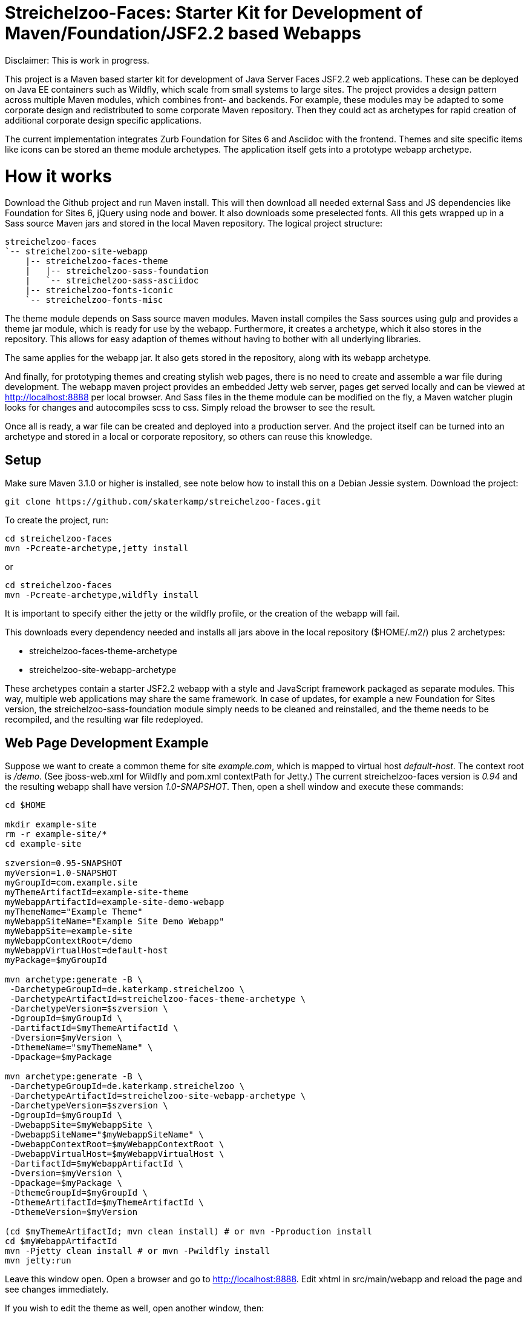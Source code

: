 = Streichelzoo-Faces: Starter Kit for Development of Maven/Foundation/JSF2.2 based Webapps

Disclaimer: This is work in progress.

This project is a Maven based starter kit for development of Java Server Faces JSF2.2
web applications. These can be deployed on Java EE containers such as Wildfly, which
scale from small systems to large sites.
The project provides a design pattern across multiple Maven modules, which combines
front- and backends. For example, these modules may be adapted to some corporate
design and redistributed to some corporate Maven repository. Then they could act 
as archetypes for rapid creation of additional corporate design specific applications.

The current implementation integrates Zurb Foundation for Sites 6 and Asciidoc
with the frontend. Themes and site specific items like icons can be
stored an theme module archetypes. The application itself gets into a prototype
webapp archetype.

= How it works

Download the Github project and run Maven install. This will then download all needed
external Sass and JS dependencies like Foundation for Sites 6, jQuery using
node and bower. It also downloads some preselected fonts. All this gets wrapped up 
in a Sass source Maven jars and stored in the local Maven repository.
The logical project structure:

----
streichelzoo-faces
`-- streichelzoo-site-webapp
    |-- streichelzoo-faces-theme
    |   |-- streichelzoo-sass-foundation
    |   `-- streichelzoo-sass-asciidoc
    |-- streichelzoo-fonts-iconic
    `-- streichelzoo-fonts-misc
----

The theme module depends on Sass source maven modules.
Maven install compiles the Sass sources using gulp and provides a theme jar module,
which is ready for use by the webapp. Furthermore, it creates a archetype,
which it also stores in the repository. This allows for easy adaption of themes without
having to bother with all underlying libraries.

The same applies for the webapp jar. It also gets stored in the repository, along
with its webapp archetype.

And finally, for prototyping themes and creating stylish web pages, there is no need
to create and assemble a war file during development. The webapp maven project
provides an embedded Jetty web server, pages get served locally and can be viewed 
at http://localhost:8888[] per local browser. And Sass files in the theme module 
can be modified on the fly, a Maven watcher plugin looks for changes and autocompiles scss
to css. Simply reload the browser to see the result.

Once all is ready, a war file can be created and deployed into a production
server. And the project itself can be turned into an archetype and stored in
a local or corporate repository, so others can reuse this knowledge.


== Setup

Make sure Maven 3.1.0 or higher is installed, see note below how to install this
on a Debian Jessie system.  Download the project:

 git clone https://github.com/skaterkamp/streichelzoo-faces.git

To create the project, run:

 cd streichelzoo-faces
 mvn -Pcreate-archetype,jetty install

or

 cd streichelzoo-faces
 mvn -Pcreate-archetype,wildfly install

It is important to specify either the jetty or the wildfly profile, or the
creation of the webapp will fail.

This downloads every dependency needed and installs all jars above in the local
repository (++$HOME/.m2/++) plus 2 archetypes:

* streichelzoo-faces-theme-archetype
* streichelzoo-site-webapp-archetype

These archetypes contain a starter JSF2.2 webapp with a style and JavaScript framework
packaged as separate modules. This way, multiple web applications may share the
same framework. In case of updates, for example a new Foundation for Sites version,
the streichelzoo-sass-foundation module simply needs to be cleaned and reinstalled,
and the theme needs to be recompiled, and the resulting war file redeployed.

== Web Page Development Example

Suppose we want to create a common theme for site _example.com_, which is mapped to 
virtual host _default-host_.  The context root is _/demo_. (See ++jboss-web.xml++ for 
Wildfly and ++pom.xml++ contextPath for Jetty.) The current streichelzoo-faces
version is _0.94_ and the resulting webapp shall have version
_1.0-SNAPSHOT_. Then, open a shell window and execute these commands:

----
cd $HOME

mkdir example-site
rm -r example-site/*
cd example-site

szversion=0.95-SNAPSHOT
myVersion=1.0-SNAPSHOT
myGroupId=com.example.site
myThemeArtifactId=example-site-theme
myWebappArtifactId=example-site-demo-webapp
myThemeName="Example Theme"
myWebappSiteName="Example Site Demo Webapp"
myWebappSite=example-site
myWebappContextRoot=/demo
myWebappVirtualHost=default-host
myPackage=$myGroupId

mvn archetype:generate -B \
 -DarchetypeGroupId=de.katerkamp.streichelzoo \
 -DarchetypeArtifactId=streichelzoo-faces-theme-archetype \
 -DarchetypeVersion=$szversion \
 -DgroupId=$myGroupId \
 -DartifactId=$myThemeArtifactId \
 -Dversion=$myVersion \
 -DthemeName="$myThemeName" \
 -Dpackage=$myPackage

mvn archetype:generate -B \
 -DarchetypeGroupId=de.katerkamp.streichelzoo \
 -DarchetypeArtifactId=streichelzoo-site-webapp-archetype \
 -DarchetypeVersion=$szversion \
 -DgroupId=$myGroupId \
 -DwebappSite=$myWebappSite \
 -DwebappSiteName="$myWebappSiteName" \
 -DwebappContextRoot=$myWebappContextRoot \
 -DwebappVirtualHost=$myWebappVirtualHost \
 -DartifactId=$myWebappArtifactId \
 -Dversion=$myVersion \
 -Dpackage=$myPackage \
 -DthemeGroupId=$myGroupId \
 -DthemeArtifactId=$myThemeArtifactId \
 -DthemeVersion=$myVersion

(cd $myThemeArtifactId; mvn clean install) # or mvn -Pproduction install
cd $myWebappArtifactId
mvn -Pjetty clean install # or mvn -Pwildfly install
mvn jetty:run
----

Leave this window open. 
Open a browser and go to http://localhost:8888[]. 
Edit xhtml in src/main/webapp and reload the page and see changes immediately.

If you wish to edit the theme as well, open another window, then:

 cd $HOME/example-site/$myThemeArtifactId
 mvn fizzed-watcher:run

Modify scss files, for example _example-site-theme/src/main/resources/scss/_settings.scss_.
Wait a few seconds for the recompile to finish and reload the page in the browser.


///// 
not ready yet
== Deployment for production 

To create a war file for Wildfly:

 cd streichelzoo-faces-template
 mvn -P wilfly clean verify install

The resulting war file is in the /target directory.
/////


== Note

To install latest Maven in Debian Jessie:

Add __deb http://http.debian.net/debian/ stretch main__ to /etc/apt/sources.list.

Add to /etc/apt/preferences:

----
Package: *
Pin: release n=stretch
Pin-Priority: 130

Package: maven
Pin: release n=stretch
Pin-Priority: 510

Package: libmaven*
Pin: release n=stretch
Pin-Priority: 510

Package: lib*java
Pin: release n=stretch
Pin-Priority: 510
----

Update and check:

 aptitude update
 apt-cache policy

Then install:

 aptitude install maven


////
== Note how to update version

To set a new version, specify a local property version per artifact and use this:

 mvn versions:set -DnewVersion=1.6.2
 mvn versions:update-properties -DnewVersion=1.6.2
 mvn versions:commit
////


== Upgrade to new Foundation Version

See https://github.com/zurb/foundation-sites-template//bower.json
for foundation sites and motion-ui version. These numbers go into
pom.xml bower.foundation-sites.version and bower.motion-ui.version.

Get latest Node Version:

 https://nodejs.org/en/

Get latest npm version:

https://github.com/npm/npm

Get latest frontend-maven-plugin version.

Edit this in pom.xml.

Remove sources:

 mvn -P ZapResources clean

Install

 mvn install

Note that for 6.2.0 
./streichelzoo-sass-foundation/src/main/resources/bower_components/foundation-sites/.babelrc
had to be patched to this:

----
{
	"plugins": [
  	"transform-es2015-arrow-functions",
  	"transform-es2015-block-scoped-functions",
  	"transform-es2015-block-scoping",
  	"transform-es2015-classes",
  	"transform-es2015-destructuring",
  	"transform-es2015-template-literals",
  	"transform-es2015-parameters",
		"transform-es2015-shorthand-properties",
  	"transform-es2015-spread",
    ["transform-es2015-modules-commonjs", {
      "allowTopLevelThis": true
    }]
  ],
  "compact": false
}
----

== Run by hand

To globally install all required gulp modules:

mvn install
cd streichelzoo-faces-theme/target/classes/foundation-sites
sudo npm install
gulp build


